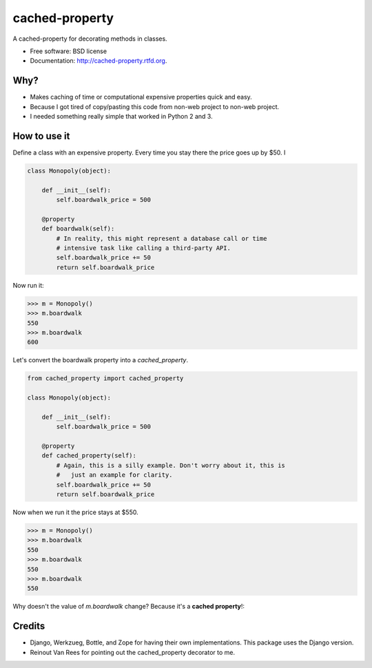 ===============================
cached-property
===============================

.. image:: https://badge.fury.io/py/cached-property.png
    :target: http://badge.fury.io/py/cached-property
    
.. image:: https://travis-ci.org/pydanny/cached-property.png?branch=master
        :target: https://travis-ci.org/pydanny/cached-property

.. image:: https://pypip.in/d/cached-property/badge.png
        :target: https://pypi.python.org/pypi/cached-property


A cached-property for decorating methods in classes.

* Free software: BSD license
* Documentation: http://cached-property.rtfd.org.

Why?
-----

* Makes caching of time or computational expensive properties quick and easy.
* Because I got tired of copy/pasting this code from non-web project to non-web project.
* I needed something really simple that worked in Python 2 and 3.

How to use it
--------------

Define a class with an expensive property. Every time you stay there the 
price goes up by $50. I

.. code-block:: python

    class Monopoly(object):

        def __init__(self):
            self.boardwalk_price = 500

        @property
        def boardwalk(self):
            # In reality, this might represent a database call or time 
            # intensive task like calling a third-party API.
            self.boardwalk_price += 50
            return self.boardwalk_price

Now run it:

.. code-block:: python

    >>> m = Monopoly()
    >>> m.boardwalk
    550
    >>> m.boardwalk
    600

Let's convert the boardwalk property into a `cached_property`.


.. code-block:: python

    from cached_property import cached_property

    class Monopoly(object):

        def __init__(self):
            self.boardwalk_price = 500

        @property
        def cached_property(self):
            # Again, this is a silly example. Don't worry about it, this is
            #   just an example for clarity.
            self.boardwalk_price += 50
            return self.boardwalk_price

Now when we run it the price stays at $550.

.. code-block:: python

    >>> m = Monopoly()
    >>> m.boardwalk
    550
    >>> m.boardwalk
    550
    >>> m.boardwalk
    550

Why doesn't the value of `m.boardwalk` change? Because it's a **cached property**!:

Credits
--------

* Django, Werkzueg, Bottle, and Zope for having their own implementations. This package uses the Django version.
* Reinout Van Rees for pointing out the cached_property decorator to me.